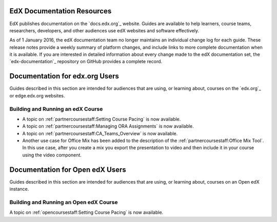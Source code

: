 ==================================
EdX Documentation Resources
==================================

EdX publishes documentation on the `docs.edx.org`_ website. Guides are
available to help learners, course teams, researchers, developers, and other
audiences use edX websites and software effectively.

.. remove the following week of 1 Feb:

As of 1 January 2016, the edX documentation team no longer maintains an
individual change log for each guide. These release notes provide a weekly
summary of platform changes, and include links to more complete documentation
when it is available. If you are interested in detailed information about every
change made to the edX documentation set, the `edx-documentation`_ repository
on GitHub provides a complete record.

==================================
Documentation for edx.org Users
==================================

Guides described in this section are intended for audiences that are using, or
learning about, courses on the `edx.org`_ or edge.edx.org websites.

Building and Running an edX Course
************************************

* A topic on :ref:`partnercoursestaff:Setting Course Pacing` is now available.

* A topic on :ref:`partnercoursestaff:Managing ORA Assignments` is now
  available.

* A topic on :ref:`partnercoursestaff:CA_Teams_Overview` is now available.

* Another use case for Office Mix has been added to the description of the
  :ref:`partnercoursestaff:Office Mix Tool`. In this use case, after you
  create a mix you export the presentation to video and then include it in
  your course using the video component.

==================================
Documentation for Open edX Users
==================================

Guides described in this section are intended for audiences that are using, or
learning about, courses on an Open edX instance.

Building and Running an Open edX Course
******************************************

A topic on :ref:`opencoursestaff:Setting Course Pacing` is now available.


